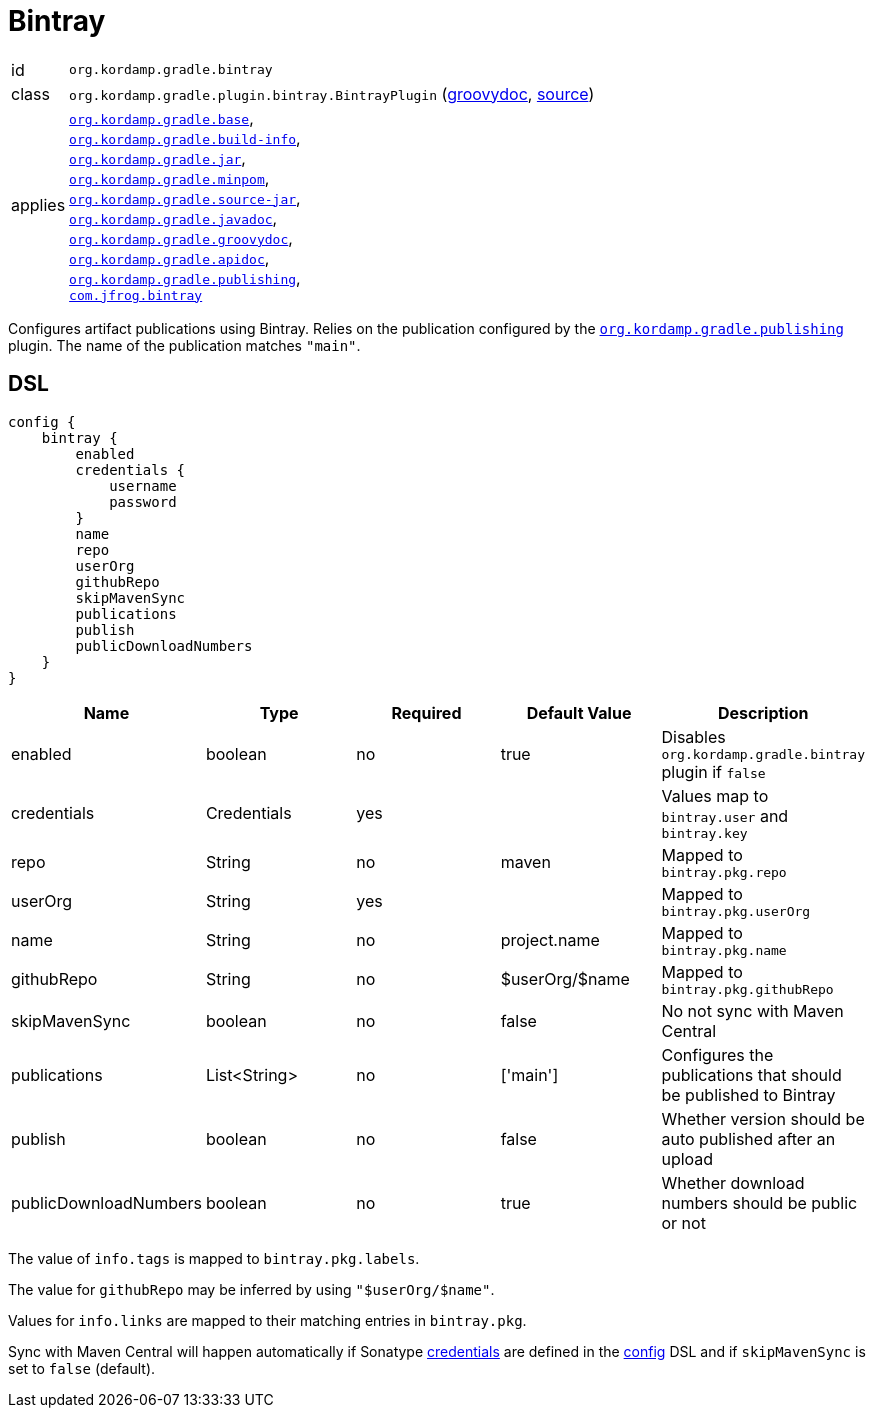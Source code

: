 
[[_org_kordamp_gradle_bintray]]
= Bintray

[horizontal]
id:: `org.kordamp.gradle.bintray`
class:: `org.kordamp.gradle.plugin.bintray.BintrayPlugin`
    (link:api/org/kordamp/gradle/plugin/bintray/BintrayPlugin.html[groovydoc],
     link:api-html/org/kordamp/gradle/plugin/bintray/BintrayPlugin.html[source])
applies:: `<<_org_kordamp_gradle_base,org.kordamp.gradle.base>>`, +
`<<_org_kordamp_gradle_buildinfo,org.kordamp.gradle.build-info>>`, +
`<<_org_kordamp_gradle_jar,org.kordamp.gradle.jar>>`, +
`<<_org_kordamp_gradle_minpom,org.kordamp.gradle.minpom>>`, +
`<<_org_kordamp_gradle_source,org.kordamp.gradle.source-jar>>`, +
`<<_org_kordamp_gradle_javadoc,org.kordamp.gradle.javadoc>>`, +
`<<_org_kordamp_gradle_groovydoc,org.kordamp.gradle.groovydoc>>`, +
`<<_org_kordamp_gradle_apidoc,org.kordamp.gradle.apidoc>>`, +
`<<_org_kordamp_gradle_publishing,org.kordamp.gradle.publishing>>`, +
`link:https://github.com/bintray/gradle-bintray-plugin[com.jfrog.bintray]`

Configures artifact publications using Bintray. Relies on the publication configured by the
`<<_org_kordamp_gradle_publishing,org.kordamp.gradle.publishing>>` plugin. The name of the publication
matches `"main"`.

[[_org_kordamp_gradle_bintray_dsl]]
== DSL

[source,groovy]
----
config {
    bintray {
        enabled
        credentials {
            username
            password
        }
        name
        repo
        userOrg
        githubRepo
        skipMavenSync
        publications
        publish
        publicDownloadNumbers
    }
}
----

[options="header", cols="5*"]
|===
| Name                  | Type         | Required | Default Value   | Description
| enabled               | boolean      | no       | true            | Disables `org.kordamp.gradle.bintray` plugin if `false`
| credentials           | Credentials  | yes      |                 | Values map to `bintray.user` and `bintray.key`
| repo                  | String       | no       | maven           | Mapped to `bintray.pkg.repo`
| userOrg               | String       | yes      |                 | Mapped to `bintray.pkg.userOrg`
| name                  | String       | no       | project.name    | Mapped to `bintray.pkg.name`
| githubRepo            | String       | no       | $userOrg/$name  | Mapped to `bintray.pkg.githubRepo`
| skipMavenSync         | boolean      | no       | false           | No not sync with Maven Central
| publications          | List<String> | no       | ['main']        | Configures the publications that should be published to Bintray
| publish               | boolean      | no       | false           | Whether version should be auto published after an upload
| publicDownloadNumbers | boolean      | no       | true            | Whether download numbers should be public or not
|===

The value of `info.tags` is mapped to `bintray.pkg.labels`.

The value for `githubRepo` may be inferred by using `"$userOrg/$name"`.

Values for `info.links` are mapped to their matching entries in `bintray.pkg`.

Sync with Maven Central will happen automatically if Sonatype <<_base_info_credentials,credentials>> are defined
in the <<_org_kordamp_gradle_base_dsl,config>> DSL and if `skipMavenSync` is set to `false` (default).

